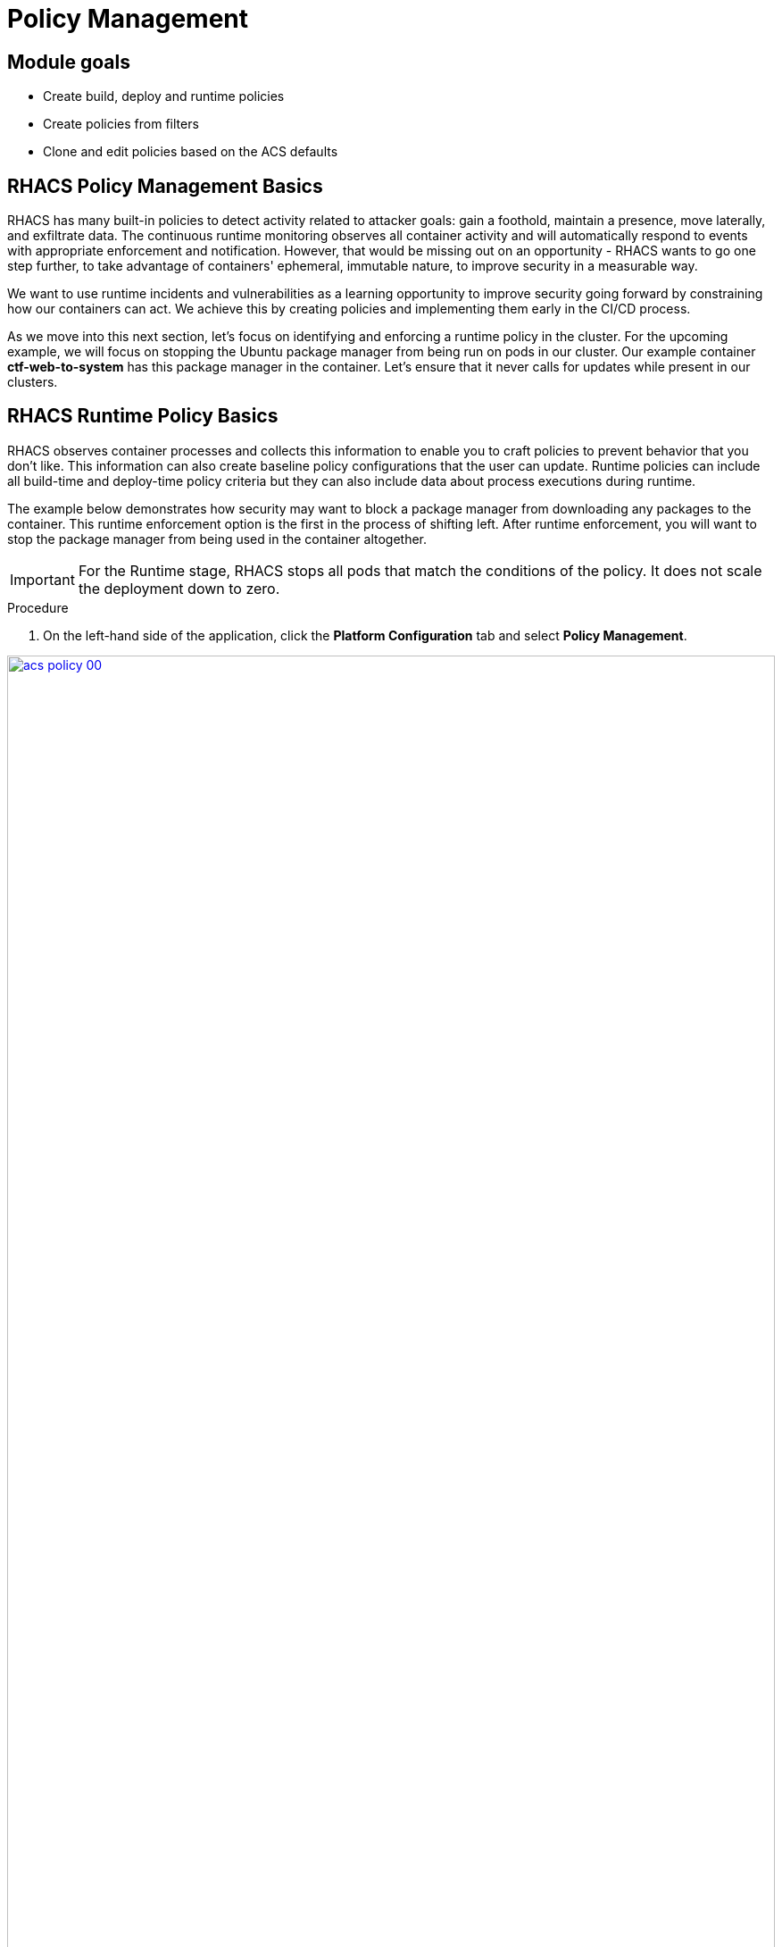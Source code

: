= Policy Management

== Module goals
* Create build, deploy and runtime policies 
* Create policies from filters
* Clone and edit policies based on the ACS defaults

== RHACS Policy Management Basics

RHACS has many built-in policies to detect activity related to attacker goals: gain a foothold, maintain a presence, move laterally, and exfiltrate data. The continuous runtime monitoring observes all container activity and will automatically respond to events with appropriate enforcement and notification. However, that would be missing out on an opportunity - RHACS wants to go one step further, to take advantage of containers' ephemeral, immutable nature, to improve security in a measurable way.

We want to use runtime incidents and vulnerabilities as a learning opportunity to improve security going forward by constraining how our containers can act. We achieve this by creating policies and implementing them early in the CI/CD process.

As we move into this next section, let's focus on identifying and enforcing a runtime policy in the cluster. For the upcoming example, we will focus on stopping the Ubuntu package manager from being run on pods in our cluster. Our example container *ctf-web-to-system* has this package manager in the container. Let's ensure that it never calls for updates while present in our clusters.

== RHACS Runtime Policy Basics

RHACS observes container processes and collects this information to enable you to craft policies to prevent behavior that you don’t like. This information can also create baseline policy configurations that the user can update. Runtime policies can include all build-time and deploy-time policy criteria but they can also include data about process executions during runtime.

The example below demonstrates how security may want to block a package manager from downloading any packages to the container. This runtime enforcement option is the first in the process of shifting left. After runtime enforcement, you will want to stop the package manager from being used in the container altogether.

IMPORTANT: For the Runtime stage, RHACS stops all pods that match the conditions of the policy. It does not scale the deployment down to zero.

.Procedure
. On the left-hand side of the application, click the *Platform Configuration* tab and select *Policy Management*.

image::acs-policy-00.png[link=self, window=blank, width=100%, Policy Management Dashboard]

[start=2]

. Filter through the policies to find *Ubuntu Package Manager Execution* or use the search bar to select *Policy*.

image::acs-policy-01.png[link=self, window=blank, width=100%, Policy Management Search]

[start=3]

. Once you have found the policy *Ubuntu Package Manager Execution*, click on it to learn more.

image::acs-policy-02.png[link=self, window=blank, width=100%, Policy Management Details]

NOTE: If you click the actions button, you will see how easy it is to edit, clone, export or disable these policies. We also recommended cloning the policies and adding or removing specific filters as you need them.

[[runtime-enforce]]

=== Prevent execution of package manager binary

Package managers like apt (Ubuntu), apk (Alpine), or yum/dnf (RedHat) are binary software components used to manage and update installed software on a Linux® host system. They are used extensively to manage running virtual machines. However, using a package manager to install or remove software on a running container violates the immutable principle of container operation.

This policy demonstrates how RHACS detects and avoids a runtime violation, using Linux kernel instrumentation to detect the running process and OpenShift® to terminate the pod for enforcement. Using OpenShift to enforce runtime policy is preferable to enforcing rules directly within containers or in the container engine, as it avoids a disconnect between the state that OpenShift is maintaining and the state where the container is operating. Furthermore, because a runtime policy may detect only part of an attacker’s activity inside a container, removing the container avoids the attack.

=== Enable enforcement of policy

[start=4]

. Click the *Actions* button, then click *Edit policy*.

image::acs-runtime-01.png[link=self, window=blank, width=100%]

[start=5]

. Select the *Policy Behavior* tab by hitting next or clicking the tab.

image::acs-runtime-02.png[link=self, window=blank, width=100%]

[start=6]

. Enable runtime enforcement by clicking the *inform and enforce* button.
. Configure enforcement behavior by selecting *Enforce at Runtime*.

image::acs-runtime-03.png[link=self, window=blank, width=100%, Enforce Runtime Policy]

[start=8]

. Go to the *Review Policy* tab
. Review the changes
. Click save

IMPORTANT: Make sure to save the policy changes! If you do not save the policy, the process will not be blocked!

=== Testing the configured policy

Next, we will use tmux to watch OpenShift events while running the test so you can see how RHACS enforces the policy at runtime.

IMPORTANT: Make sure that you are signed into the bastion host with OpenShift access when running the following commands. 

.Procedure
. In the terminal,  start tmux with two panes:

[source,sh,role=execute]
----
tmux new-session \; split-window -v \; attach
----

[start=2]

. Next, run a watch on OpenShift events in the first shell pane:

[source,sh,role=execute]
----
oc get events -w
----

[start=3]

. Press *Ctrl+b THEN o* to switch to the next pane. (Ctrl+b THEN o)
. Exec into our Java application by getting the pod details and adding them to the following command.

[source,sh,role=execute]
----
POD=$(oc get pod -l app=ctf-web-to-system -o jsonpath="{.items[0].metadata.name}")
oc exec $POD -i --tty -- /bin/bash
----

[.console-output]
[source,bash,subs="+macros,+attributes"]
----
[demo-user@bastion ~]$ POD=$(oc get pod -l app=ctf-web-to-system -o jsonpath="{.items[0].metadata.name}")
oc exec $POD -i --tty -- /bin/bash
node@ctf-web-to-system-6db858448f-hz6j2:/app$
----

NOTE: If you see *node@ctf...* you've confirmed you have a shell and access to the Java application.

[start=5]
. Run the Ubuntu package manager in this shell:

[source,sh,role=execute]
----
apt update
----

[start=6]
. Examine the output and expect to see that the package manager attempts to perform an update operation:

*Sample output*
[source,texinfo,subs="attributes"]
----
node@ctf-web-to-system-6db858448f-stwhq:/$ apt update
Reading package lists... Done
E: List directory /var/lib/apt/lists/partial is missing. - Acquire (13: Permission denied)
node@ctf-web-to-system-6db858448f-stwhq:/$ command terminated with exit code 137
----

[start=7]
. Examine the oc get events tmux pane (The pane on the bottom), and note that it shows that RHACS detected the package manager invocation and deleted the pod:

[source,texinfo,subs="attributes"]
----
0s          Normal    Killing                  pod/ctf-web-to-system-6db858448f-hz6j2    Stopping container ctf-web-container
0s          Normal    AddedInterface           pod/ctf-web-to-system-6db858448f-qp85v    Add eth0 [10.128.2.162/23] from ovn-kubernetes
0s          Normal    Pulling                  pod/ctf-web-to-system-6db858448f-qp85v    Pulling image "quay.io/jechoisec/ctf-web-to-system-01"
0s          Normal    Pulled                   pod/ctf-web-to-system-6db858448f-qp85v    Successfully pulled image "quay.io/jechoisec/ctf-web-to-system-01" in 262ms (263ms including waiting)
0s          Normal    Created                  pod/ctf-web-to-system-6db858448f-qp85v    Created container ctf-web-container
0s          Normal    Started                  pod/ctf-web-to-system-6db858448f-qp85v    Started container ctf-web-container
----

NOTE: After a few seconds, you can see the pod is deleted and recreated. In your tmux shell pane, note that your shell session has terminated and that you are returned to the Bastion VM command line.

*Congrats!* 

You have successfully stopped yourself from downloading malicious packages! However, the security investigative process continues, as you have now raised a flag that must be triaged! We will triage our violations later in this module.

NOTE: Type *exit* in the terminal, use *ctrl+c* to stop the 'watch' command, and type exit one more time to get back to the default terminal.

CONTENT -> Worth talking about the differences in enforcement?


== Introduction to deploy-time policy enforcement

Deploy-time policy refers to enforcing configuration controls in the cluster and before deployment in the CI/CD process and the configuration of applications inside the cluster. Deploy-time policies can include all build-time policy criteria, but they can also include data from your cluster configurations, such as running in privileged mode or mounting the Docker socket.

There are two approaches to enforcing deploy-time policies in RHACS:

- In clusters with **listen** and **enforce** AdmissionController options enabled, RHACS uses the admission controller to reject deployments that violate policy.
- In clusters where the admission controller option is disabled, RHACS scales pod replicas to zero for deployments that violate policy.

In the next example, we are going to configure a *Deploy-Time* policy to block applications from deploying into the default namespace with the *apt|dpkg* application in the image.

=== Prevent the Ubuntu Package Manager in the ctf-web-to-system image from being deployed

. Navigate to Platform Configuration → Policy Management
. On the *Policy Management* page, type *Policy* then *Ubuntu* into the filter bar at the top.

NOTE: This time we are going to edit a different policy. Specifically related to the *Build & Deploy* phases.

[start=3]

. Click on the *Ubuntu Package Manager in Image* options (The three dots on the right side of the screen) and select *Clone policy*

IMPORTANT: Make sure to *CLONE* the policy. Cloning policies ensure the defaults don't change.

image::acs-deploy-00.png[link=self, window=blank, width=100%]

[start=4]

. Give the policy a new name. Something you will remember. The best practice would be to add a description for future policy enforcers as well. For example;

image::acs-deploy-01.png[link=self, window=blank, width=100%]

[start=5]

. Next, update the policy to *inform and enforce* while clicking on the deploy stage only.

IMPORTANT: Make sure to unselect the *Build* lifecycle before moving forward.

image::acs-deploy-02.png[link=self, window=blank, width=100%]

Now, we want to target our specific deployment with an image label.

[start=6]
. Click on the *Policy criteria* tab.
. Click on the *Deployment metadata* dropdown on the right side of the browser.
. Find the *Namespace* label and drag it to the default policy criteria.
. Type *default* under the namespace criteria

Your policy should look like this,

image::acs-deploy-04.png[link=self, window=blank, width=100%]

[start=10]

. Lastly, go to the *Review Policy* tab
. Review the changes

NOTE: There is a preview tab on the right side of the page that will show you all of the affected applications with the introduction of this policy.

image::acs-deploy-05.png[link=self, window=blank, width=100%]

[start=12]

. *Click Save*

Now, let's test it out! We're going to deploy a simple Ubuntu application to the cluster.

[source,YAML,]
----
cat << EOF > ubuntu-deployment.yml
apiVersion: apps/v1
kind: Deployment
metadata:
  name: ubuntu-deployment
  labels:
    app: ubuntu
spec:
  replicas: 3
  selector:
    matchLabels:
      app: ubuntu
  template:
    metadata:
      labels:
        app: ubuntu
    spec:
      containers:
      - name: ubuntu
        image: ubuntu:latest
        command: ["/bin/bash", "-c", "--"]
        args: ["while true; do echo hello world; sleep 10; done"]
        ports:
        - containerPort: 80
        resources:
          limits:
            memory: "128Mi"
            cpu: "500m"
          requests:
            memory: "64Mi"
            cpu: "250m"
EOF
----

[start=13]
. Next, apply the deployment manifest.

[source,sh,subs="attributes",role=execute]
----
oc apply -f ubuntu-deployment.yml
----

[.console-output]
[source,bash,subs="+macros,+attributes"]
----
[lab-user@bastion ~]$ oc apply -f ubuntu-deployment.yml 
Error from server (Failed currently enforced policies from StackRox): error when creating "ubuntu-deployment.yml": admission webhook "policyeval.stackrox.io" denied the request: 
The attempted operation violated 1 enforced policy, described below:

Policy: Ubuntu Package Manager in Image - Deploy
- Description:
 ↳ Alert on deployments with components of the Debian/Ubuntu package management
 system in the image.
- Rationale:
 ↳ Package managers make it easier for attackers to use compromised containers,
 since they can easily add software.
- Remediation:
 ↳ Run `dpkg -r --force-all apt apt-get && dpkg -r --force-all debconf dpkg` in the
 image build for production containers.
- Violations:
 - Container 'ubuntu' includes component 'apt' (version 2.7.14build2)
 - Container 'ubuntu' includes component 'dpkg' (version 1.22.6ubuntu6)

In case of emergency, add the annotation {"admission.stackrox.io/break-glass": "ticket-1234"} to your deployment with an updated ticket number
----

Another option for enforcement is to use the "deployment check" CLI command.

[start=14]
. Set variables to connect to RHACS Central.

[source,sh,subs="attributes",role=execute]
----
export ROX_CENTRAL_ADDRESS={acs_route}
cd ~/
export TUTORIAL_HOME="$(pwd)/demo-apps"
----

[start=15]
. Verify the ctf-web-to-system application against the policies you've created.

[source,sh,subs="attributes",role=execute]
----
roxctl -e $ROX_CENTRAL_ADDRESS:443 deployment check --file $TUTORIAL_HOME/kubernetes-manifests/ctf-web-to-system/ctf-w2s.yml --insecure-skip-tls-verify
----

[.console-output]
[source,bash,subs="+macros,+attributes"]
----
[demo-user@bastion ~]$ roxctl -e $ROX_CENTRAL_ADDRESS:443 deployment check --file $TUTORIAL_HOME/kubernetes-manifests/ctf-web-to-system/ctf-w2s.yml --insecure-skip-tls-verify
Policy check results for deployments: [ctf-web-to-system]
(TOTAL: 7, LOW: 4, MEDIUM: 2, HIGH: 1, CRITICAL: 0)

+--------------------------------+----------+---------------+-------------------+--------------------------------+--------------------------------+--------------------------------+
|             POLICY             | SEVERITY | BREAKS DEPLOY |    DEPLOYMENT     |          DESCRIPTION           |           VIOLATION            |          REMEDIATION           |
+--------------------------------+----------+---------------+-------------------+--------------------------------+--------------------------------+--------------------------------+
+--------------------------------+----------+---------------+-------------------+--------------------------------+--------------------------------+--------------------------------+
|   Ubuntu Package Manager in    |   LOW    |       -       | ctf-web-to-system |      Alert on deployments      |          - Container           |    Run `dpkg -r --force-all    |
|             Image              |          |               |                   |     with components of the     |  'ctf-web-container' includes  |     apt apt-get && dpkg -r     |
|                                |          |               |                   |     Debian/Ubuntu package      |    component 'apt' (version    |  --force-all debconf dpkg` in  |
|                                |          |               |                   |    management system in the    |             1.4.9)             | the image build for production |
|                                |          |               |                   |             image.             |                                |          containers.           |
|                                |          |               |                   |                                |          - Container           |                                |
|                                |          |               |                   |                                |  'ctf-web-container' includes  |                                |
|                                |          |               |                   |                                |   component 'dpkg' (version    |                                |
|                                |          |               |                   |                                |            1.18.25)            |                                |
+--------------------------------+----------+---------------+-------------------+--------------------------------+--------------------------------+--------------------------------+
|   Ubuntu Package Manager in    |   LOW    |       X       | ctf-web-to-system |      Alert on deployments      |          - Container           |    Run `dpkg -r --force-all    |
|   Image - Default namespace    |          |               |                   |     with components of the     |  'ctf-web-container' includes  |     apt apt-get && dpkg -r     |
|                                |          |               |                   |     Debian/Ubuntu package      |    component 'apt' (version    |  --force-all debconf dpkg` in  |
|                                |          |               |                   |    management system in the    |             1.4.9)             | the image build for production |
|                                |          |               |                   |             image.             |                                |          containers.           |
|                                |          |               |                   |                                |          - Container           |                                |
|                                |          |               |                   |                                |  'ctf-web-container' includes  |                                |
|                                |          |               |                   |                                |   component 'dpkg' (version    |                                |
|                                |          |               |                   |                                |            1.18.25)            |                                |
|                                |          |               |                   |                                |                                |                                |
|                                |          |               |                   |                                | - Namespace has name 'default' |                                |
+--------------------------------+----------+---------------+-------------------+--------------------------------+--------------------------------+--------------------------------+
WARN:   A total of 7 policies have been violated
ERROR:  failed policies found: 1 policies violated that are failing the check
ERROR:  Policy "Ubuntu Package Manager in Image - Default namespace" within Deployment "ctf-web-to-system" - Possible remediation: "Run `dpkg -r --force-all apt apt-get && dpkg -r --force-all debconf dpkg` in the image build for production containers."
ERROR:  checking deployment failed after 3 retries: breaking policies found: failed policies found: 1 policies violated that are failing the check
----

|====
You should see one of the policies you've created breaking the deployment process while the others are in inform-only mode. 
|====

*Congrats!* 

You're now enforcing against the Ubuntu package manager at runtime and deploy time. Let's finish with enforcing at build-time!

== Introduction to build-time policy enforcement 

Build time policies for container images are guidelines that define how container images should be constructed. These policies aim to achieve several goals, including:

* Security: Minimizing vulnerabilities and ensuring images are built with secure practices.
* Efficiency: Reducing image size and build times for faster deployments.
* Consistency: Maintaining a uniform structure and content across all images.
Here are some key areas covered by build time policies:
* Base Image: Specifying a minimal base image that only contains essential components.
* Package Management: Encouraging the use of package managers for dependency installation and updates.
* File Copying: Limiting what gets copied into the image to only required files and avoiding unnecessary bloat.
* User Management: Defining a non-root user for the application process to run as.
* Environment Variables: Storing sensitive information in environment variables outside the image.

In RHACS, build-time policies apply to image fields such as CVEs and Dockerfile instructions.

=== Prevent the Ubuntu package manager in the ctf-web-to-system image from being pushed to Quay

. Export the following variables to make our lives easier

[source,sh,subs="attributes",role=execute]
----
export QUAY_USER={quay_admin_username}
export QUAY_URL=$(oc -n quay-enterprise get route quay-quay -o jsonpath='{.spec.host}')
export ROX_CENTRAL_ADDRESS={acs_route}
----

[start=2]
. Verify that the variables are correct.

[source,sh,subs="attributes",role=execute]
----
echo $QUAY_USER
echo $QUAY_URL
echo $ROX_CENTRAL_ADDRESS
----

[start=3]
. Login to Quay

[source,sh,subs="attributes",role=execute]
----
podman login $QUAY_URL
----

NOTE: Use the quay admin credentials, Username: *{quay_admin_username}* & password: *{quay_admin_password}*. You can create unique user and group credentials in Quay for proper segmentation.

[start=4]
. Download the latest Ubuntu image.

[source,sh,subs="attributes",role=execute]
----
podman pull ubuntu:latest
podman tag docker.io/library/ubuntu:latest $QUAY_URL/$QUAY_USER/ctf-web-to-system:1.0
----

|====
The following command is designed to mimic and build a pipeline where a container build is going through a commit/promotion step.
|====

[start=5]
. Check the image and push it to the local Quay instance. 

[source,sh,subs="attributes",role=execute]
----
roxctl --insecure-skip-tls-verify -e "$ROX_CENTRAL_ADDRESS:443" image check --image=$QUAY_URL/$QUAY_USER/ctf-web-to-system:1.0 
podman push $QUAY_URL/$QUAY_USER/ubuntu:latest --remove-signatures
----

IMPORTANT: We are using the *image check* CLI option, NOT the image scan. 

[.console-output]
[source,bash,subs="+macros,+attributes"]
----
 },
 "components": 968,
 "cves": 82,
 "fixableCves": 80,
 "lastUpdated": "2024-05-22T21:32:48.735784107Z",
 "riskScore": 10.8,
 "topCvss": 10,
 "notes": [
 "MISSING_SIGNATURE",
 "MISSING_SIGNATURE_VERIFICATION_DATA"
 ]
}
Copying blob 03004fed5c90 skipped: already exists  
...
Copying config 1cbb2b7908 done  
Writing manifest to image destination
----

NOTE: Now RHACS hasn't broken the command since there is no enforcement of any build policies. 

Let's make a copy of the build & deploy-time policy and enforce it during the build phase.

.Procedure
. Navigate to Platform Configuration → Policy Management
. On the *Policy Management* page, type *Policy* then *Ubuntu* into the filter bar at the top.
. Click on the *Ubuntu Package Manager in Image* options (The three dots on the right side of the screen) and select *Clone policy*

IMPORTANT: Make sure to *CLONE* the policy

image::acs-deploy-00.png[link=self, window=blank, width=100%]

[start=4]

. Give the policy a new name. Something you will remember. The best practice would be to add a description for future policy enforcers as well. For example;

image::05-build-1.png[link=self, window=blank, width=100%]

[start=5]

. Next, update the policy to *inform and enforce* while ensuring the Build stage checkbox is selected And select Enforce on Build at the bottom of the page.

IMPORTANT: Make sure to unselect the *DEPLOY* lifecycle before moving forward.

image::05-build-2.png[link=self, window=blank, width=100%]
image::05-build-3.png[link=self, window=blank, width=100%]

[start=6]
. At the policy scope tab, make sure there are no exclusions or inclusions.
. Lastly, go to the *Review Policy* tab
. Review the changes.
. Click *Save*

Now let's test it out! 

. Run the following in the terminal.

[source,sh,subs="attributes",role=execute]
----
roxctl --insecure-skip-tls-verify -e "$ROX_CENTRAL_ADDRESS:443" image check --image=docker.io/library/ubuntu 
podman push $QUAY_URL/$QUAY_USER/ubuntu:latest --remove-signatures
----

[.console-output]
[source,bash,subs="+macros,+attributes"]
----
------+--------------------------------+
|   Ubuntu Package Manager in    |   LOW    |      -       |      Alert on deployments      |   - Image includes component   |    Run `dpkg -r --force-all    |
|             Image              |          |              |     with components of the     |  'apt' (version 2.7.14build2)  |     apt apt-get && dpkg -r     |
|                                |          |              |     Debian/Ubuntu package      |                                |  --force-all debconf dpkg` in  |
|                                |          |              |    management system in the    |   - Image includes component   | the image build for production |
|                                |          |              |             image.             | 'dpkg' (version 1.22.6ubuntu6) |          containers.           |
+--------------------------------+----------+--------------+--------------------------------+--------------------------------+--------------------------------+
WARN:   A total of 4 policies have been violated
ERROR:  failed policies found: 1 policies violated that are failing the check
ERROR:  Policy "Ubuntu Package Manager in Image - Build-time" - Possible remediation: "Run `dpkg -r --force-all apt apt-get && dpkg -r --force-all debconf dpkg` in the image build for production containers."
ERROR:  checking image failed after 3 retries: failed policies found: 1 policies violated that are failing the check
----

IMPORTANT: You should see the same violations from the previous command EXCEPT now you have a failed policy check. This woruld send an exit 0 command if this was run in any pipeline. 

== Understand Violations in RHACS

Violations taken together determine _risk_, which you covered in previous labs. In this lab, you explore how to determine the details of those violations to plan and implement their remediation.

The *Violations* view allows you to see these details.

Using RHACS, you can view policy violations, drill down to the actual cause of the violation, and take corrective actions.

The built-in policies identify a variety of security findings, including vulnerabilities (CVEs), violations of DevOps best practices, high-risk build and deployment practices, and suspicious runtime behaviors.
You can use the default out-of-the-box security policies or your own custom policies.

== Report and Resolve Violations

In this last section. We will resolve a few of the issues that we have created.

*Procedure*

. Navigate to the *Violations* page.
. Filter by the policy violation *Ubuntu Package Manager Execution* OR by the most recent policy violations. You will see a build, deploy and runtime policy violation that has been enforced one time.

image::05-violation-1.png[link=self, window=blank, width=100%, Violations Menu]

[start=3]
. Click the most recent violation and explore the list of the violation events:

If configured, each violation record is pushed to a Security Information and Event Management (SIEM) integration and is available to be retrieved via the API. The forensic data shown in the UI is recorded, including the timestamp, process user IDs, process arguments, process ancestors, and enforcement action.

After this issue is addressed, in this case by the RHACS product using the runtime enforcement action, you can remove it from the list by marking it as *Resolved*.

[start=4]

. Lastly, hover over the violation in the list to see the resolution options and resolve this issue.

image::acs-violations-01.png[link=self, window=blank, width=100%, Resolve Violations]

For more information about integration with SIEM tools, see the RHACS help documentation on external tools.

== Summary

image::https://media.giphy.com/media/v1.Y2lkPTc5MGI3NjExYzMyaHRsNTdwZWRlejRycGtpNTkxOGlyMjJsODE4OHFiaWd3NjFpNyZlcD12MV9pbnRlcm5hbF9naWZfYnlfaWQmY3Q9Zw/rVVFWyTINqG7C/giphy.gif[link=self, window=blank, width=100%, class="center"]

AMAZING!

In summary, we made use of the features provided by Red Hat Advanced Cluster Security for Kubernetes to display potential security violations in your cluster in a central dashboard. You crafted both deploy-time and runtime policies to help prevent malicious events from occurring in our cluster. Hopefully this lab has helped demonstrate to you the immense value provided by RHACS and OpenShift Platform Plus. Please feel free to continue and explore the RHACS lab environment.

On to *CI/CD and Automation*!